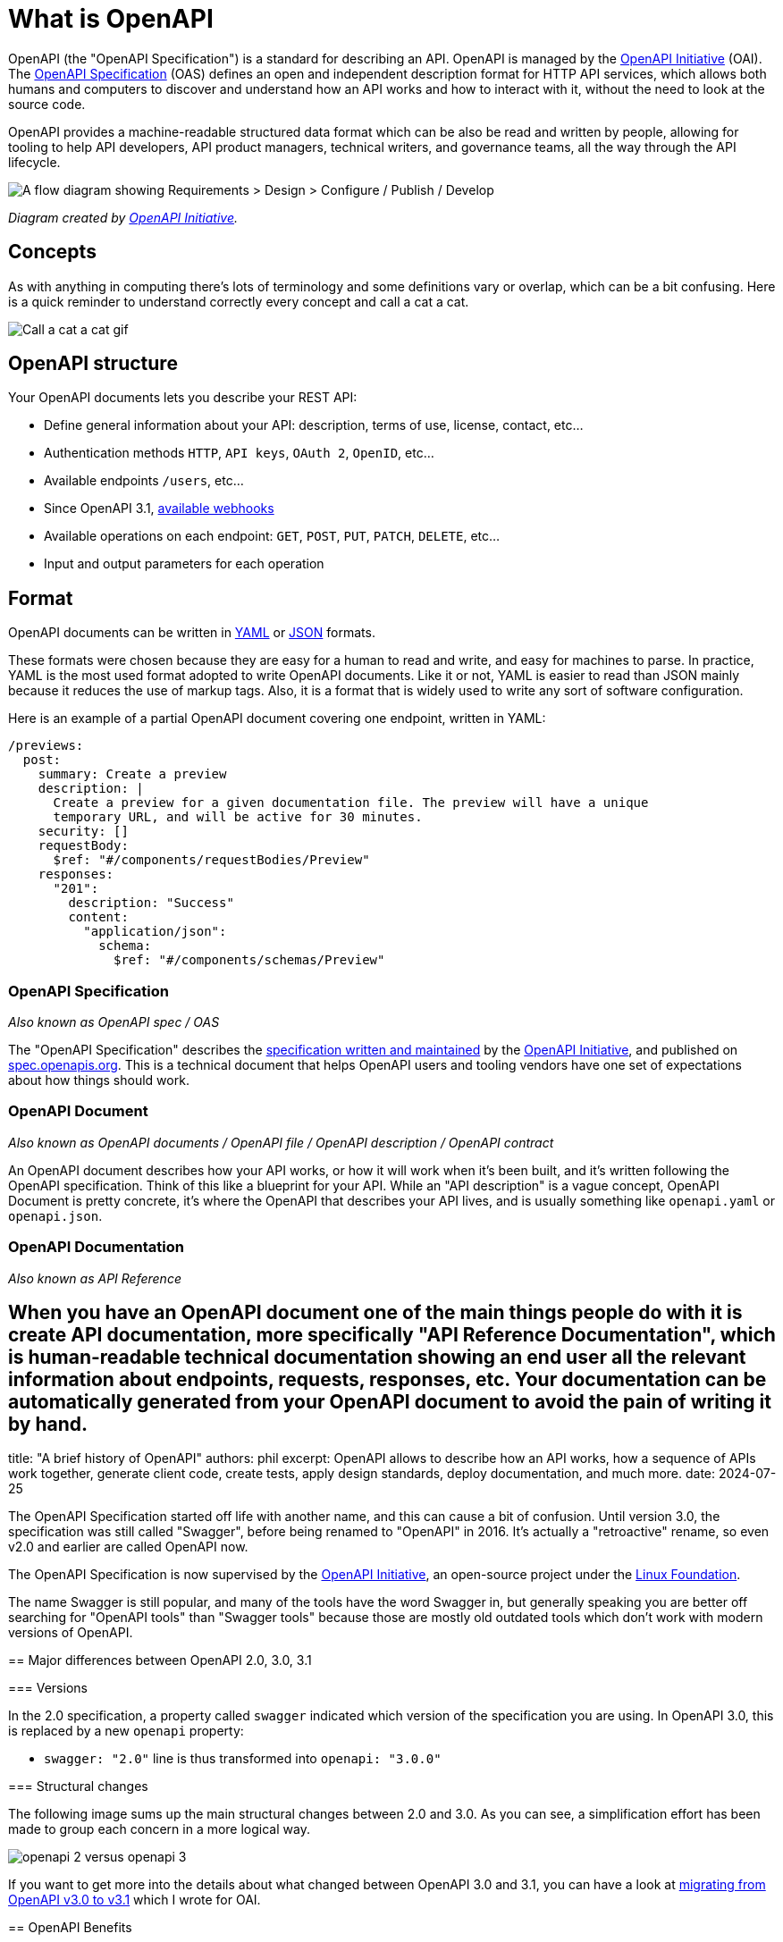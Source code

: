 = What is OpenAPI
:excerpt: OpenAPI describes how an Application Programming Interface (API) works, how a sequence of APIs work together, generate client code, create tests, apply design standards, deploy documentation, and much more.

OpenAPI (the "OpenAPI Specification") is a standard for describing an API. OpenAPI is managed by the https://www.openapis.org/[OpenAPI Initiative] (OAI). The https://spec.openapis.org/oas/v3.1.0[OpenAPI Specification] (OAS) defines an open and independent description format for HTTP API services, which allows both humans and computers to discover and understand how an API works and how to interact with it, without the need to look at the source code.

OpenAPI provides a machine-readable structured data format which can be also be read and written by people, allowing for tooling to help API developers, API product managers, technical writers, and governance teams, all the way through the API lifecycle.

image::/images/guides/openapi/specification/What-is-OpenAPI-Simple-API-Lifecycle-Vertical.png[A flow diagram showing Requirements > Design > Configure / Publish / Develop, then Deploy and Test.]

_Diagram created by https://www.openapis.org/[OpenAPI Initiative]._

== Concepts

As with anything in computing there's lots of terminology and some definitions vary or overlap, which can be a bit confusing. Here is a quick reminder to understand correctly every concept and call a cat a cat.

image::https://storage.googleapis.com/bump-blog-resources/what-is-openapi/bump-api-call.gif[Call a cat a cat gif]

== OpenAPI structure

Your OpenAPI documents lets you describe your REST API:

* Define general information about your API: description, terms of use, license, contact, etc...
* Authentication methods `HTTP`, `API keys`, `OAuth 2`, `OpenID`, etc...
* Available endpoints `/users`, etc...
* Since OpenAPI 3.1, https://bump.sh/blog/changes-in-openapi-3-1#webhooks-support[available webhooks]
* Available operations on each endpoint: `GET`, `POST`, `PUT`, `PATCH`, `DELETE`, etc...
* Input and output parameters for each operation

== Format

OpenAPI documents can be written in https://yaml.org/spec/1.2.2/[YAML] or https://www.json.org/json-en.html[JSON] formats.

These formats were chosen because they are easy for a human to read and write, and easy for machines to parse. In practice, YAML is the most used format adopted to write OpenAPI documents. Like it or not, YAML is easier to read than JSON mainly because it reduces the use of markup tags. Also, it is a format that is widely used to write any sort of software configuration.

Here is an example of a partial OpenAPI document covering one endpoint, written in YAML:

[,yaml]
----
/previews:
  post:
    summary: Create a preview
    description: |
      Create a preview for a given documentation file. The preview will have a unique
      temporary URL, and will be active for 30 minutes.
    security: []
    requestBody:
      $ref: "#/components/requestBodies/Preview"
    responses:
      "201":
        description: "Success"
        content:
          "application/json":
            schema:
              $ref: "#/components/schemas/Preview"
----

=== OpenAPI Specification

_Also known as OpenAPI spec / OAS_

The "OpenAPI Specification" describes the https://github.com/OAI/OpenAPI-Specification[specification written and maintained] by the https://openapis.org/[OpenAPI Initiative], and published on https://spec.openapis.org/[spec.openapis.org]. This is a technical document that helps OpenAPI users and tooling vendors have one set of expectations about how things should work.

=== OpenAPI Document

_Also known as OpenAPI documents / OpenAPI file / OpenAPI description / OpenAPI contract_

An OpenAPI document describes how your API works, or how it will work when it's been built, and it's written following the OpenAPI specification. Think of this like a blueprint for your API. While an "API description" is a vague concept, OpenAPI Document is pretty concrete, it's where the OpenAPI that describes your API lives, and is usually something like `openapi.yaml` or `openapi.json`.

=== OpenAPI Documentation

_Also known as API Reference_

== When you have an OpenAPI document one of the main things people do with it is create API documentation, more specifically "API Reference Documentation", which is human-readable technical documentation showing an end user all the relevant information about endpoints, requests, responses, etc. Your documentation can be automatically generated from your OpenAPI document to avoid the pain of writing it by hand.

title: "A brief history of OpenAPI"
authors: phil
excerpt: OpenAPI allows to describe how an API works, how a sequence of APIs work together, generate client code, create tests, apply design standards, deploy documentation, and much more.
date: 2024-07-25
--

The OpenAPI Specification started off life with another name, and this can cause a bit of confusion. Until version 3.0, the specification was still called "Swagger", before being renamed to "OpenAPI" in 2016. It's actually a "retroactive" rename, so even v2.0 and earlier are called OpenAPI now.

The OpenAPI Specification is now supervised by the https://www.openapis.org/[OpenAPI Initiative], an open-source project under the https://linuxfoundation.org/[Linux Foundation].

The name Swagger is still popular, and many of the tools have the word Swagger in, but generally speaking you are better off searching for "OpenAPI tools" than "Swagger tools" because those are mostly old outdated tools which don't work with modern versions of OpenAPI.

== Major differences between OpenAPI 2.0, 3.0, 3.1

=== Versions

In the 2.0 specification, a property called `swagger` indicated which version of the specification you are using. In OpenAPI 3.0, this is replaced by a new `openapi` property:

* `swagger: "2.0"` line is thus transformed into `openapi: "3.0.0"`

=== Structural changes

The following image sums up the main structural changes between 2.0 and 3.0. As you can see, a simplification effort has been made to group each concern in a more logical way.

image::https://storage.googleapis.com/bump-blog-resources/what-is-openapi/OpenAPI-2-versus-OpenAPI-3.png[openapi 2 versus openapi 3]

If you want to get more into the details about what changed between OpenAPI 3.0 and 3.1, you can have a look at https://www.openapis.org/blog/2021/02/16/migrating-from-openapi-3-0-to-3-1-0[migrating from OpenAPI v3.0 to v3.1] which I wrote for OAI.

== OpenAPI Benefits

OpenAPI is a game-changer for saving your team time and money. By automating routine tasks like creating detailed API documentation, generating client libraries and generating chunks of server-side code, even automating the checking of the API against style guides, it frees up your developers to focus on more important work. This means faster development and fewer hours spent on repetitive coding, which saves time and money as better quality APIs can be delivered quicker.

It also makes collaboration smoother and more efficient. With OpenAPI, you have a clear, consistent description of your API that everyone can follow. This reduces misunderstandings and miscommunications between different teams--whether they're front-end, back-end, or QA. Fewer mix-ups mean less time fixing errors and more time building great features.

When it comes to testing and validation, OpenAPI shines by enabling automated testing against your API specifications. This catches bugs early in the development process, which is cheaper and easier to fix than issues found later on. Reliable, bug-free APIs lead to happy users and less downtime, saving you from costly fixes and lost customers.

Onboarding new developers is made a lot more efficient with OpenAPI. The detailed documentation helps new team members or customers quickly understand how your APIs work, learning about key validation rules, cutting down on the "time to first request" by sharing sample HTTP requests in curl or code samples in various programming languages. Faster onboarding means new hires can start contributing sooner, and customers can start paying for use sooner.

=== API Design-First

In an xref:_guides/api-basics/dev-guide-api-design-first.adoc[API design-first world], OpenAPI allows you to describe your whole API from endpoints to examples before even writing the first line of code.

Using this approach, OpenAPI becomes the cornerstone of your API, and becomes the single source of truth in your organization. Code is based on what has been validated during the design phase, and the documentation is generated and synced with the OpenAPI document by deploying updated docs when new commits are merged.

Your team can collaborate at every step of the API design phase and leverage their workflow:

* Business and product teams can specify new features that meet consumers needs and a technical writer or an engineer can create or update the OpenAPI documents. Teams can https://bump.sh/blog/api-design-first-with-bump-diff#collaborating-on-api-design[discuss the changes], test the impacts and validate them.
* The API design process is boosted: frontend and backend developers can use the OpenAPI file to start working on the implementation, even if this is not the final version of the document.

=== Code-first

Obviously, we can't talk about API Design-First without mentioning the previous popular approach of Code-First, as it can have some benefits as well.

If you need to deploy an API fast for a MVP, internal use or with few endpoints, spending time on API design before you start coding may not be necessary and may slow your delivery time.

As developers, we have our rooted habits and Code-First follows the historical development process. We put ourselves directly into coding, without the need to learn yet another language or design tools to create our APIs. Sometimes it is a great time saver.

== Tools for OpenAPI

There are many tools to help you get the most out of OpenAPI, at every step of the API life cycle, here is a selection of our preferred ones:

=== Editors

* https://mermade.github.io/openapi-gui/[OpenAPI-GUI]
* https://stoplight.io/studio/[Stoplight Studio]
* https://editor.swagger.io/[Swagger Editor]
* https://insomnia.rest/[Insomnia]

=== Linters

* https://github.com/stoplightio/spectral[Spectral]
* https://quobix.com/vacuum/[Vacuum]

=== Documentation

* https://bump.sh/api-documentation[Bump.sh] 💙
* https://github.com/swagger-api/swagger-ui[Swagger UI]
* https://github.com/Redocly/redoc[Redoc]
* https://readme.com/[Readme]

=== Mocking

* https://microcks.io/[Microcks]
* https://github.com/stoplightio/prism[Prism]
* https://pb33f.io/wiretap/[Wiretap]

=== Testing

* https://microcks.io/[Microcks]
* https://www.postman.com/api-platform/api-testing/[Postman]

=== Clients generator

* https://github.com/OpenAPITools/openapi-generator[OpenAPI Generator]

=== Observability

* https://www.akitasoftware.com/[Akita]
* https://useoptic.com/[Optic]

Besides the ones mentioned above, here is an amazing and more exhaustive list of curated tools for OpenAPI: https://openapi.tools/

== Give it a try

Now that you know what OpenAPI is, try it out with one of the following OpenAPI documents.

* https://raw.githubusercontent.com/bump-sh-examples/train-travel-api/main/openapi.yaml[Train Travel API]
* https://developers.bump.sh/source.json[Bump API]

After you've had a quick look around one of those, lets start picking through the structure so we can learn properly.
